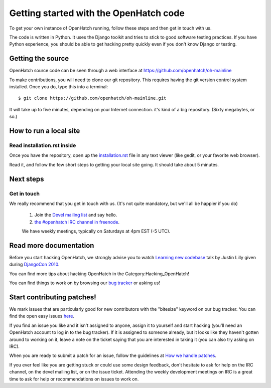.. _oh-getting-started:

=======================================
Getting started with the OpenHatch code
=======================================

To get your own instance of OpenHatch running, follow these steps and then get
in touch with us.

The code is written in Python. It uses the Django toolkit and tries to stick to
good software testing practices. If you have Python experience, you should be
able to get hacking pretty quickly even if you don't know Django or testing.


Getting the source
==================

OpenHatch source code can be seen through a web interface at
https://github.com/openhatch/oh-mainline

To make contributions, you will need to clone our git repository. This requires
having the git version control system installed. Once you do, type this into a
terminal::

    $ git clone https://github.com/openhatch/oh-mainline.git

It will take up to five minutes, depending on your Internet connection. it's
kind of a big repository. (Sixty megabytes, or so.)


How to run a local site
=======================

Read installation.rst inside
~~~~~~~~~~~~~~~~~~~~~~~~~~~~

Once you have the repository, open up the `installation.rst`_ file in any text
viewer (like gedit, or your favorite web browser).

Read it, and follow the few short steps to getting your local site going. It
should take about 5 minutes.


.. _installation.rst: installation.html


Next steps
==========

Get in touch
~~~~~~~~~~~~

We really recommend that you get in touch with us. (It's not quite mandatory,
but we'll all be happier if you do)

  1. Join the `Devel mailing list`_ and say hello.
  2. `the #openhatch IRC channel in freenode`_.

  We have weekly meetings, typically on Saturdays at 4pm EST (-5 UTC).


.. _Devel mailing list: http://lists.openhatch.org/mailman/listinfo/devel
.. _the #openhatch IRC channel in freenode: https://openhatch.org/wiki/Chat_with_us_on_IRC


Read more documentation
=======================

Before you start hacking OpenHatch, we strongly advise you to watch
`Learning new codebase`_ talk by Justin Lilly given during `DjangoCon 2010`_.

You can find more tips about hacking OpenHatch in the Category:Hacking_OpenHatch!

You can find things to work on by browsing our `bug tracker`_ or asking us!


.. _Learning new codebase: http://python.mirocommunity.org/video/1882/djangocon-2010-learning-a-new-
.. _DjangoCon 2010: http://python.mirocommunity.org/category/djangocon-2010
.. _bug tracker: http://openhatch.org/bugs/


Start contributing patches!
===========================

We mark issues that are particularly good for new contributors with the
"bitesize" keyword on our bug tracker. You can find the open easy issues `here`_.

If you find an issue you like and it isn't assigned to anyone, assign it to
yourself and start hacking (you'll need an OpenHatch account to log in to the
bug tracker). If it is assigned to someone already, but it looks like they
haven't gotten around to working on it, leave a note on the ticket saying that
you are interested in taking it (you can also try asking on IRC).

When you are ready to submit a patch for an issue, follow the guidelines at
`How we handle patches`_.

If you ever feel like you are getting stuck or could use some design feedback,
don't hesitate to ask for help on the IRC channel, on the devel mailing list,
or on the issue ticket. Attending the weekly development meetings on IRC is a
great time to ask for help or recommendations on issues to work on.


.. _here: https://openhatch.org/bugs/issue?@columns=title,id,activity,status,assignedto&@sort=activity&@group=priority&@filter=status,keyword&@pagesize=50&@startwith=0&status=-1,1,2,3,4,5,6,7,9,10&keyword=1&@dispname=bitesized
.. _How we handle patches: handling_patches.html
